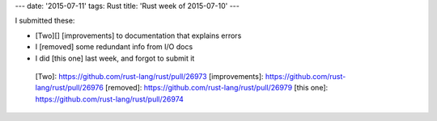 ---
date: '2015-07-11'
tags: Rust
title: 'Rust week of 2015-07-10'
---

I submitted these:

-   [Two][] [improvements] to documentation that explains errors
-   I [removed] some redundant info from I/O docs
-   I did [this one] last week, and forgot to submit it

  [Two]: https://github.com/rust-lang/rust/pull/26973
  [improvements]: https://github.com/rust-lang/rust/pull/26976
  [removed]: https://github.com/rust-lang/rust/pull/26979
  [this one]: https://github.com/rust-lang/rust/pull/26974
